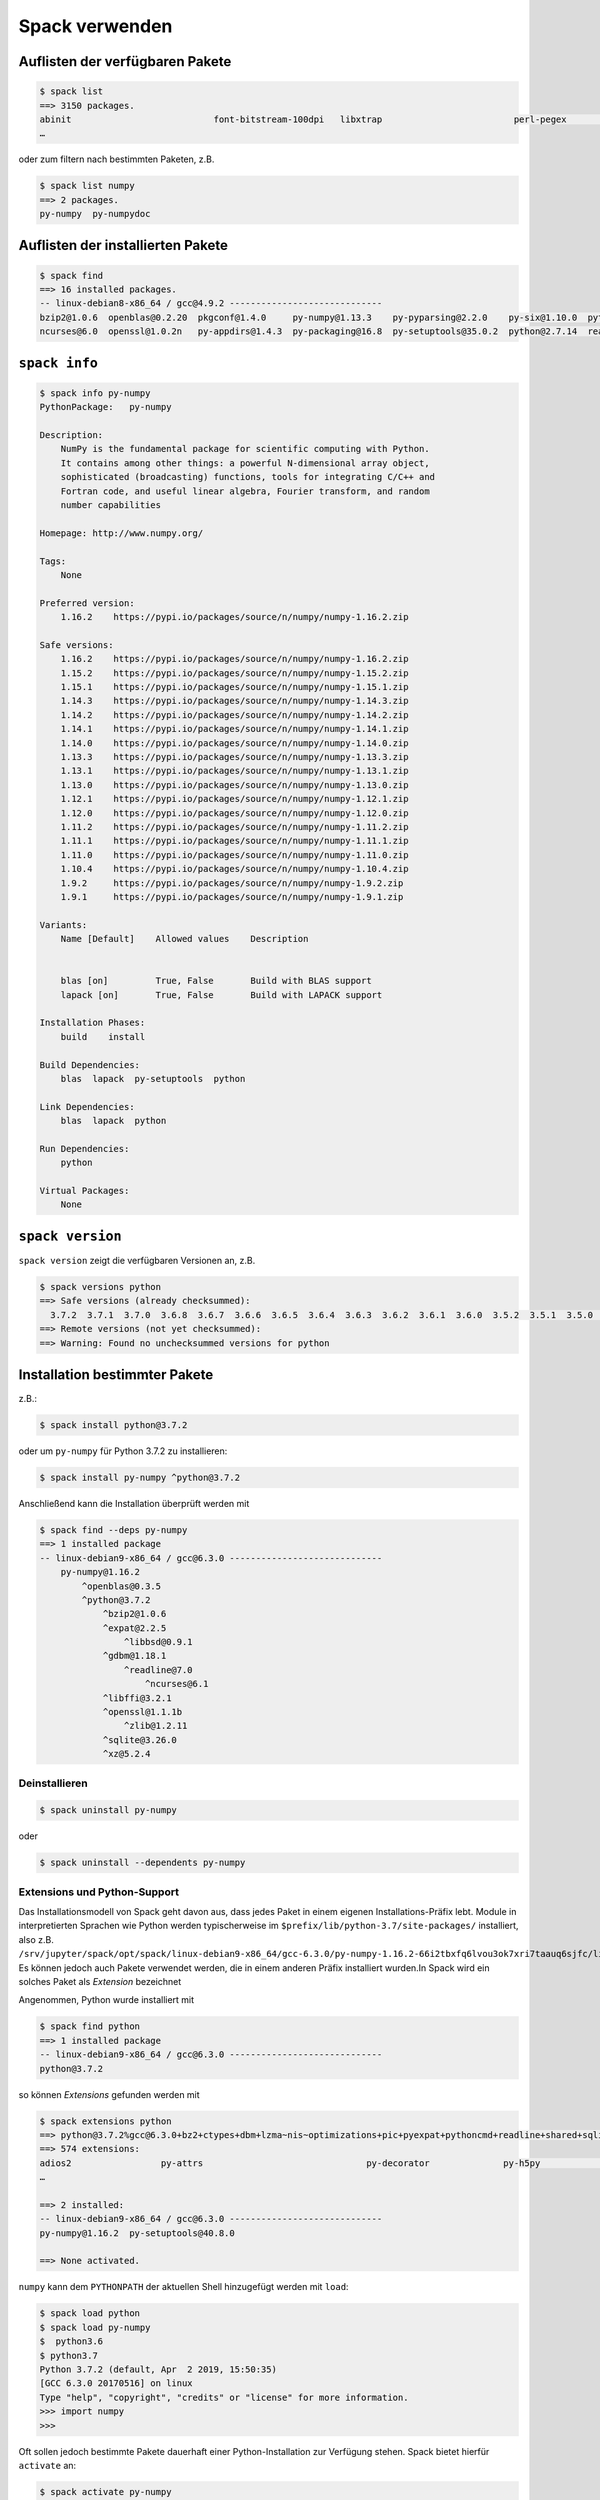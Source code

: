 Spack verwenden
===============

Auflisten der verfügbaren Pakete
--------------------------------

.. code-block:: console

    $ spack list
    ==> 3150 packages.
    abinit                           font-bitstream-100dpi   libxtrap                         perl-pegex                             py-py2cairo                     r-ggally                  rocksdb
    …

oder zum filtern nach bestimmten Paketen, z.B.

.. code-block:: console

    $ spack list numpy
    ==> 2 packages.
    py-numpy  py-numpydoc

Auflisten der installierten Pakete
----------------------------------

.. code-block:: console

    $ spack find
    ==> 16 installed packages.
    -- linux-debian8-x86_64 / gcc@4.9.2 -----------------------------
    bzip2@1.0.6  openblas@0.2.20  pkgconf@1.4.0     py-numpy@1.13.3    py-pyparsing@2.2.0    py-six@1.10.0  python@3.6.3  sqlite@3.21.0
    ncurses@6.0  openssl@1.0.2n   py-appdirs@1.4.3  py-packaging@16.8  py-setuptools@35.0.2  python@2.7.14  readline@7.0  zlib@1.2.11

``spack info``
--------------

.. code-block:: console

    $ spack info py-numpy
    PythonPackage:   py-numpy

    Description:
        NumPy is the fundamental package for scientific computing with Python.
        It contains among other things: a powerful N-dimensional array object,
        sophisticated (broadcasting) functions, tools for integrating C/C++ and
        Fortran code, and useful linear algebra, Fourier transform, and random
        number capabilities

    Homepage: http://www.numpy.org/

    Tags:
        None

    Preferred version:
        1.16.2    https://pypi.io/packages/source/n/numpy/numpy-1.16.2.zip

    Safe versions:
        1.16.2    https://pypi.io/packages/source/n/numpy/numpy-1.16.2.zip
        1.15.2    https://pypi.io/packages/source/n/numpy/numpy-1.15.2.zip
        1.15.1    https://pypi.io/packages/source/n/numpy/numpy-1.15.1.zip
        1.14.3    https://pypi.io/packages/source/n/numpy/numpy-1.14.3.zip
        1.14.2    https://pypi.io/packages/source/n/numpy/numpy-1.14.2.zip
        1.14.1    https://pypi.io/packages/source/n/numpy/numpy-1.14.1.zip
        1.14.0    https://pypi.io/packages/source/n/numpy/numpy-1.14.0.zip
        1.13.3    https://pypi.io/packages/source/n/numpy/numpy-1.13.3.zip
        1.13.1    https://pypi.io/packages/source/n/numpy/numpy-1.13.1.zip
        1.13.0    https://pypi.io/packages/source/n/numpy/numpy-1.13.0.zip
        1.12.1    https://pypi.io/packages/source/n/numpy/numpy-1.12.1.zip
        1.12.0    https://pypi.io/packages/source/n/numpy/numpy-1.12.0.zip
        1.11.2    https://pypi.io/packages/source/n/numpy/numpy-1.11.2.zip
        1.11.1    https://pypi.io/packages/source/n/numpy/numpy-1.11.1.zip
        1.11.0    https://pypi.io/packages/source/n/numpy/numpy-1.11.0.zip
        1.10.4    https://pypi.io/packages/source/n/numpy/numpy-1.10.4.zip
        1.9.2     https://pypi.io/packages/source/n/numpy/numpy-1.9.2.zip
        1.9.1     https://pypi.io/packages/source/n/numpy/numpy-1.9.1.zip

    Variants:
        Name [Default]    Allowed values    Description


        blas [on]         True, False       Build with BLAS support
        lapack [on]       True, False       Build with LAPACK support

    Installation Phases:
        build    install

    Build Dependencies:
        blas  lapack  py-setuptools  python

    Link Dependencies:
        blas  lapack  python

    Run Dependencies:
        python

    Virtual Packages:
        None

``spack version``
-----------------

``spack version`` zeigt die verfügbaren Versionen an, z.B.

.. code-block:: console

    $ spack versions python
    ==> Safe versions (already checksummed):
      3.7.2  3.7.1  3.7.0  3.6.8  3.6.7  3.6.6  3.6.5  3.6.4  3.6.3  3.6.2  3.6.1  3.6.0  3.5.2  3.5.1  3.5.0  3.4.3  3.3.6  3.2.6  3.1.5  2.7.16  2.7.15  2.7.14  2.7.13  2.7.12  2.7.11  2.7.10  2.7.9  2.7.8
    ==> Remote versions (not yet checksummed):
    ==> Warning: Found no unchecksummed versions for python

Installation bestimmter Pakete
------------------------------

z.B.:

.. code-block:: console

    $ spack install python@3.7.2

oder um ``py-numpy`` für Python 3.7.2 zu installieren:

.. code-block:: console

    $ spack install py-numpy ^python@3.7.2
 
Anschließend kann die Installation überprüft werden mit

.. code-block:: console

    $ spack find --deps py-numpy
    ==> 1 installed package
    -- linux-debian9-x86_64 / gcc@6.3.0 -----------------------------
        py-numpy@1.16.2
            ^openblas@0.3.5
            ^python@3.7.2
                ^bzip2@1.0.6
                ^expat@2.2.5
                    ^libbsd@0.9.1
                ^gdbm@1.18.1
                    ^readline@7.0
                        ^ncurses@6.1
                ^libffi@3.2.1
                ^openssl@1.1.1b
                    ^zlib@1.2.11
                ^sqlite@3.26.0
                ^xz@5.2.4

Deinstallieren
~~~~~~~~~~~~~~

.. code-block:: console

    $ spack uninstall py-numpy

oder

.. code-block:: console

    $ spack uninstall --dependents py-numpy

Extensions und Python-Support
~~~~~~~~~~~~~~~~~~~~~~~~~~~~~

Das Installationsmodell von Spack geht davon aus, dass jedes Paket in einem
eigenen Installations-Präfix lebt. Module in interpretierten Sprachen wie
Python werden typischerweise im ``$prefix/lib/python-3.7/site-packages/``
installiert, also z.B.
``/srv/jupyter/spack/opt/spack/linux-debian9-x86_64/gcc-6.3.0/py-numpy-1.16.2-66i2tbxfq6lvou3ok7xri7taauq6sjfc/lib/python3.7/site-packages/numpy``.
Es können jedoch auch Pakete verwendet werden, die in einem anderen Präfix
installiert wurden.In Spack wird ein solches Paket als *Extension* bezeichnet

Angenommen, Python wurde installiert mit

.. code-block:: console

    $ spack find python
    ==> 1 installed package
    -- linux-debian9-x86_64 / gcc@6.3.0 -----------------------------
    python@3.7.2

so können *Extensions* gefunden werden mit

.. code-block:: console

    $ spack extensions python
    ==> python@3.7.2%gcc@6.3.0+bz2+ctypes+dbm+lzma~nis~optimizations+pic+pyexpat+pythoncmd+readline+shared+sqlite3+ssl~tkinter~ucs4~uuid+zlib arch=linux-debian9-x86_64 /xsedumn
    ==> 574 extensions:
    adios2                 py-attrs                               py-decorator              py-h5py                 py-macholib           py-pathlib2           py-pyflakes            py-regex                        py-tomopy
    …

    ==> 2 installed:
    -- linux-debian9-x86_64 / gcc@6.3.0 -----------------------------
    py-numpy@1.16.2  py-setuptools@40.8.0

    ==> None activated.

``numpy`` kann dem ``PYTHONPATH`` der aktuellen Shell hinzugefügt werden mit
``load``:

.. code-block:: console

    $ spack load python
    $ spack load py-numpy
    $  python3.6
    $ python3.7
    Python 3.7.2 (default, Apr  2 2019, 15:50:35) 
    [GCC 6.3.0 20170516] on linux
    Type "help", "copyright", "credits" or "license" for more information.
    >>> import numpy
    >>> 

Oft sollen jedoch bestimmte Pakete dauerhaft einer Python-Installation zur
Verfügung stehen. Spack bietet hierfür ``activate`` an:

.. code-block:: console

    $ spack activate py-numpy
    ==> Activating extension py-numpy@1.16.2%gcc@6.3.0+blas+lapack arch=linux-debian9-x86_64 /66i2tbx for python@3.7.2%gcc@6.3.0+bz2+ctypes+dbm+lzma~nis~optimizations+pic+pyexpat+pythoncmd+readline+shared+sqlite3+ssl~tkinter~ucs4~uuid+zlib arch=linux-debian9-x86_64 /xsedumn

